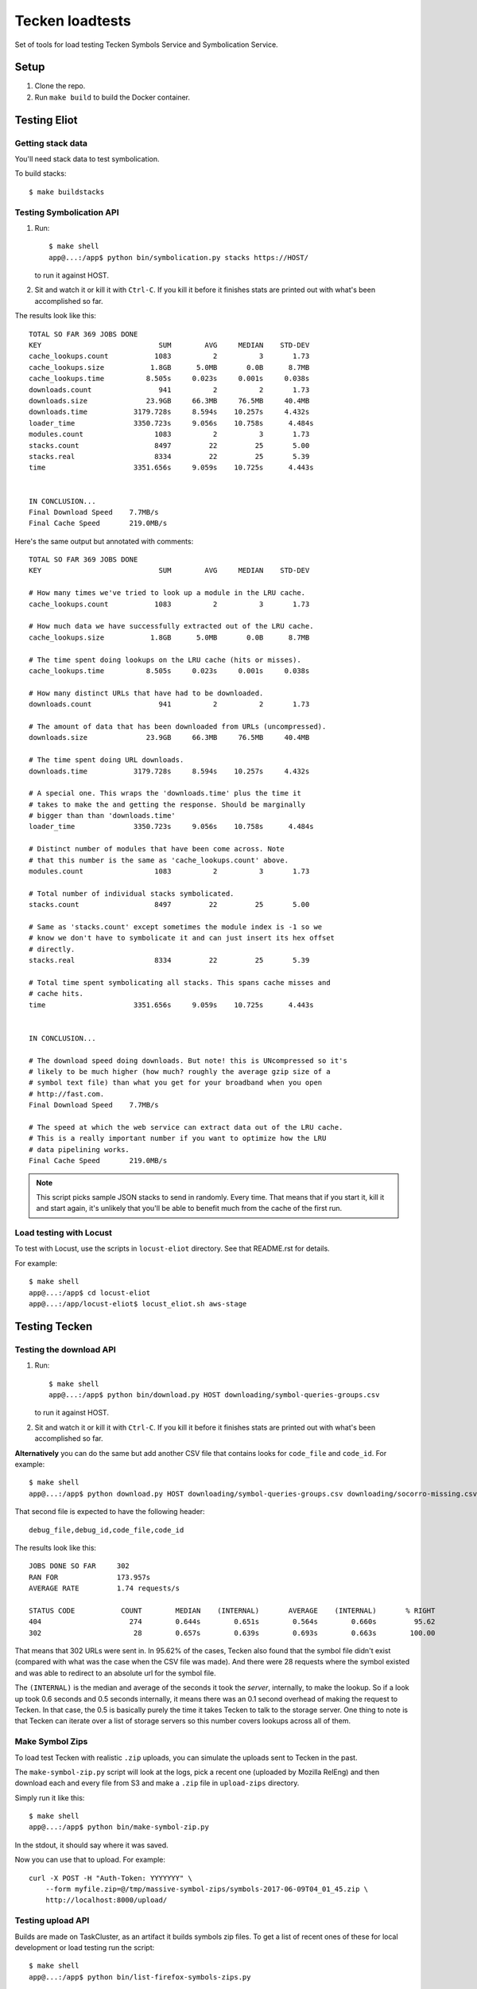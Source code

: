 ================
Tecken loadtests
================

Set of tools for load testing Tecken Symbols Service and Symbolication Service.


Setup
=====

1. Clone the repo.
2. Run ``make build`` to build the Docker container.


Testing Eliot
=============

Getting stack data
------------------

You'll need stack data to test symbolication.

To build stacks::

    $ make buildstacks


Testing Symbolication API
-------------------------

1. Run::

       $ make shell
       app@...:/app$ python bin/symbolication.py stacks https://HOST/

   to run it against HOST.

2. Sit and watch it or kill it with ``Ctrl-C``. If you kill it before it
   finishes stats are printed out with what's been accomplished so far.


The results look like this:

::

   TOTAL SO FAR 369 JOBS DONE
   KEY                            SUM        AVG     MEDIAN    STD-DEV
   cache_lookups.count           1083          2          3       1.73
   cache_lookups.size           1.8GB      5.0MB       0.0B      8.7MB
   cache_lookups.time          8.505s     0.023s     0.001s     0.038s
   downloads.count                941          2          2       1.73
   downloads.size              23.9GB     66.3MB     76.5MB     40.4MB
   downloads.time           3179.728s     8.594s    10.257s     4.432s
   loader_time              3350.723s     9.056s    10.758s      4.484s
   modules.count                 1083          2          3       1.73
   stacks.count                  8497         22         25       5.00
   stacks.real                   8334         22         25       5.39
   time                     3351.656s     9.059s    10.725s      4.443s


   IN CONCLUSION...
   Final Download Speed    7.7MB/s
   Final Cache Speed       219.0MB/s

Here's the same output but annotated with comments:

::

   TOTAL SO FAR 369 JOBS DONE
   KEY                            SUM        AVG     MEDIAN    STD-DEV

   # How many times we've tried to look up a module in the LRU cache.
   cache_lookups.count           1083          2          3       1.73

   # How much data we have successfully extracted out of the LRU cache.
   cache_lookups.size           1.8GB      5.0MB       0.0B      8.7MB

   # The time spent doing lookups on the LRU cache (hits or misses).
   cache_lookups.time          8.505s     0.023s     0.001s     0.038s

   # How many distinct URLs that have had to be downloaded.
   downloads.count                941          2          2       1.73

   # The amount of data that has been downloaded from URLs (uncompressed).
   downloads.size              23.9GB     66.3MB     76.5MB     40.4MB

   # The time spent doing URL downloads.
   downloads.time           3179.728s     8.594s    10.257s     4.432s

   # A special one. This wraps the 'downloads.time' plus the time it
   # takes to make the and getting the response. Should be marginally
   # bigger than than 'downloads.time'
   loader_time              3350.723s     9.056s    10.758s      4.484s

   # Distinct number of modules that have been come across. Note
   # that this number is the same as 'cache_lookups.count' above.
   modules.count                 1083          2          3       1.73

   # Total number of individual stacks symbolicated.
   stacks.count                  8497         22         25       5.00

   # Same as 'stacks.count' except sometimes the module index is -1 so we
   # know we don't have to symbolicate it and can just insert its hex offset
   # directly.
   stacks.real                   8334         22         25       5.39

   # Total time spent symbolicating all stacks. This spans cache misses and
   # cache hits.
   time                     3351.656s     9.059s    10.725s      4.443s


   IN CONCLUSION...

   # The download speed doing downloads. But note! this is UNcompressed so it's
   # likely to be much higher (how much? roughly the average gzip size of a
   # symbol text file) than what you get for your broadband when you open
   # http://fast.com.
   Final Download Speed    7.7MB/s

   # The speed at which the web service can extract data out of the LRU cache.
   # This is a really important number if you want to optimize how the LRU
   # data pipelining works.
   Final Cache Speed       219.0MB/s

.. Note::

   This script picks sample JSON stacks to send in randomly. Every time.
   That means that if you start it, kill it and start again, it's unlikely
   that you'll be able to benefit much from the cache of the first run.


Load testing with Locust
------------------------

To test with Locust, use the scripts in ``locust-eliot`` directory. See that
README.rst for details.

For example::

   $ make shell
   app@...:/app$ cd locust-eliot
   app@...:/app/locust-eliot$ locust_eliot.sh aws-stage


Testing Tecken
==============

Testing the download API
------------------------

1. Run::

       $ make shell
       app@...:/app$ python bin/download.py HOST downloading/symbol-queries-groups.csv

   to run it against HOST.

2. Sit and watch it or kill it with ``Ctrl-C``. If you kill it before it
   finishes stats are printed out with what's been accomplished so far.

**Alternatively** you can do the same but add another CSV file that
contains looks for ``code_file`` and ``code_id``. For example:

::

   $ make shell
   app@...:/app$ python download.py HOST downloading/symbol-queries-groups.csv downloading/socorro-missing.csv

That second file is expected to have the following header:

::

   debug_file,debug_id,code_file,code_id


The results look like this:

::

   JOBS DONE SO FAR     302
   RAN FOR              173.957s
   AVERAGE RATE         1.74 requests/s

   STATUS CODE           COUNT        MEDIAN    (INTERNAL)       AVERAGE    (INTERNAL)       % RIGHT
   404                     274        0.644s        0.651s        0.564s        0.660s         95.62
   302                      28        0.657s        0.639s        0.693s        0.663s        100.00

That means that 302 URLs were sent in. In 95.62% of the cases, Tecken also
found that the symbol file didn't exist (compared with what was the case when
the CSV file was made). And there were 28 requests where the symbol existed and
was able to redirect to an absolute url for the symbol file.

The ``(INTERNAL)`` is the median and average of the seconds it took the
*server*, internally, to make the lookup. So if a look up took 0.6 seconds and
0.5 seconds internally, it means there was an 0.1 second overhead of making the
request to Tecken. In that case, the 0.5 is basically purely the time it takes
Tecken to talk to the storage server. One thing to note is that Tecken can
iterate over a list of storage servers so this number covers lookups across all
of them.


Make Symbol Zips
----------------

To load test Tecken with realistic ``.zip`` uploads, you can simulate
the uploads sent to Tecken in the past.

The ``make-symbol-zip.py`` script will look at the logs, pick a recent
one (uploaded by Mozilla RelEng) and then download each and every file
from S3 and make a ``.zip`` file in ``upload-zips`` directory.

Simply run it like this::

   $ make shell
   app@...:/app$ python bin/make-symbol-zip.py

In the stdout, it should say where it was saved.

Now you can use that to upload. For example:

::

   curl -X POST -H "Auth-Token: YYYYYYY" \
       --form myfile.zip=@/tmp/massive-symbol-zips/symbols-2017-06-09T04_01_45.zip \
       http://localhost:8000/upload/


Testing upload API
------------------

Builds are made on TaskCluster, as an artifact it builds symbols zip files. To
get a list of recent ones of these for local development or load testing run
the script:

::

   $ make shell
   app@...:/app$ python bin/list-firefox-symbols-zips.py

Each URL can be used to test symbol upload by URL. Uses the same default
save directory as ``upload-symbol-zips.py``.

This script picks random ``.zip`` files from that directory where they're
temporarily saved. This script will actually go ahead and make the upload.

Run::

    $ make shell
    app@...:/app$ python bin/upload-symbol-zips.py

By default, it will upload 1 random ``.zip`` file to
``http://localhost:8000/upload``. All the uploads are synchronous.

This does require an ``Auth-Token`` (aka. "API token") in the
environment called ``AUTH_TOKEN``. Either export it or use like this:

::

    $ make shell
    app@...:/app$ AUTH_TOKEN=7e353c4f34644ef6ba1cfb02b3c3662d python bin/upload-symbol-zips.py

If you do the testing using ``localhost:8000`` but actually depend on
uploading the to an S3 bucket that is on the Internet, the uploads can
become really slow. Especially on a home broad band. To limit it to
``.zip`` files that aren't too large you can add ``--max-size`` option.
E.g.

::

    $ make shell
    app@...:/app$ python bin/upload-symbol-zips.py --max-size 100m

That will pick (randomly) only from ``.zip`` files that are 100Mb or
less.


Generating ``symbols-uploaded/YYYY-MM-DD.json.gz``
--------------------------------------------------

Get an API token from
`Crash-stats <https://crash-stats.mozilla.com/api/tokens/>`__ with the
``View all Symbol Uploads`` permission. Then run:

::

    $ make shell
    app@...:/app$ AUTH_TOKEN=bdf6effac894491a8ebd0d1b15f3ab5a python bin/generate-symbols-uploaded.py


Analyzing Symbol Uploads
------------------------

There's a script called ``analyze-symbol-uploads-times.py`` which gives
insight into symbol upload times. Use it to analyze how concurrent
uploads work/optimize. You need an auth token with the "View All Symbols
Uploads" permission. Then run:

::

    $ make shell
    app@...:/app$ AUTH_TOKEN=66...92e python bin/analyze-symbol-uploads-times.py --domain=symbols.stage.mozaws.net --limit=10


Uploading by Download URL from TaskCluster
------------------------------------------

If you run ``python list-firefox-symbols-zips.py 3`` it will find 3
recent symbols builds URLs on TaskCluster. You can actually pipe them
into the the ``upload-symbol-zips.py`` script. For example, this is how
you do it for stage:

::

   $ make shell
   app@...:/app$ export AUTH_TOKEN=xxxxxxxStageAPITokenxxxxxxxxx
   app@...:/app$ python bin/list-firefox-symbols-zips.py 1 | python bin/upload-symbol-zips.py https://symbols.stage.mozaws.net --download-urls-from-stdin --max-size=2gb
